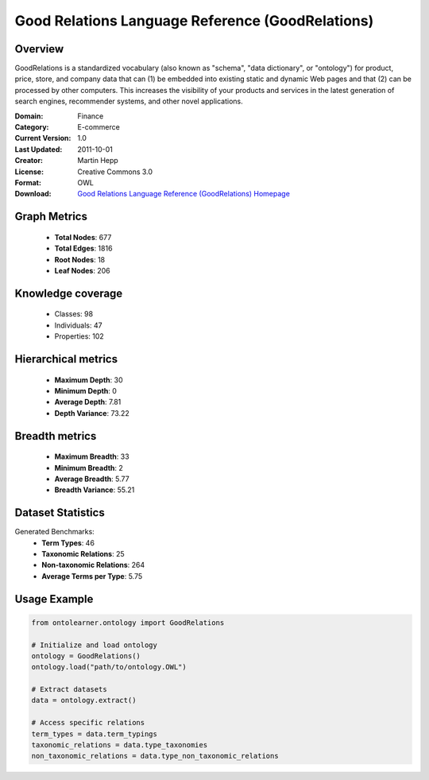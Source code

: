 Good Relations Language Reference (GoodRelations)
========================================================================================================================

Overview
--------
GoodRelations is a standardized vocabulary (also known as "schema", "data dictionary",
or "ontology") for product, price, store, and company data that can (1) be embedded
into existing static and dynamic Web pages and that (2) can be processed by other computers.
This increases the visibility of your products and services in the latest generation
of search engines, recommender systems, and other novel applications.

:Domain: Finance
:Category: E-commerce
:Current Version: 1.0
:Last Updated: 2011-10-01
:Creator: Martin Hepp
:License: Creative Commons 3.0
:Format: OWL
:Download: `Good Relations Language Reference (GoodRelations) Homepage <https://www.heppnetz.de/ontologies/goodrelations/v1>`_

Graph Metrics
-------------
    - **Total Nodes**: 677
    - **Total Edges**: 1816
    - **Root Nodes**: 18
    - **Leaf Nodes**: 206

Knowledge coverage
------------------
    - Classes: 98
    - Individuals: 47
    - Properties: 102

Hierarchical metrics
--------------------
    - **Maximum Depth**: 30
    - **Minimum Depth**: 0
    - **Average Depth**: 7.81
    - **Depth Variance**: 73.22

Breadth metrics
------------------
    - **Maximum Breadth**: 33
    - **Minimum Breadth**: 2
    - **Average Breadth**: 5.77
    - **Breadth Variance**: 55.21

Dataset Statistics
------------------
Generated Benchmarks:
    - **Term Types**: 46
    - **Taxonomic Relations**: 25
    - **Non-taxonomic Relations**: 264
    - **Average Terms per Type**: 5.75

Usage Example
-------------
.. code-block:: python

    from ontolearner.ontology import GoodRelations

    # Initialize and load ontology
    ontology = GoodRelations()
    ontology.load("path/to/ontology.OWL")

    # Extract datasets
    data = ontology.extract()

    # Access specific relations
    term_types = data.term_typings
    taxonomic_relations = data.type_taxonomies
    non_taxonomic_relations = data.type_non_taxonomic_relations
